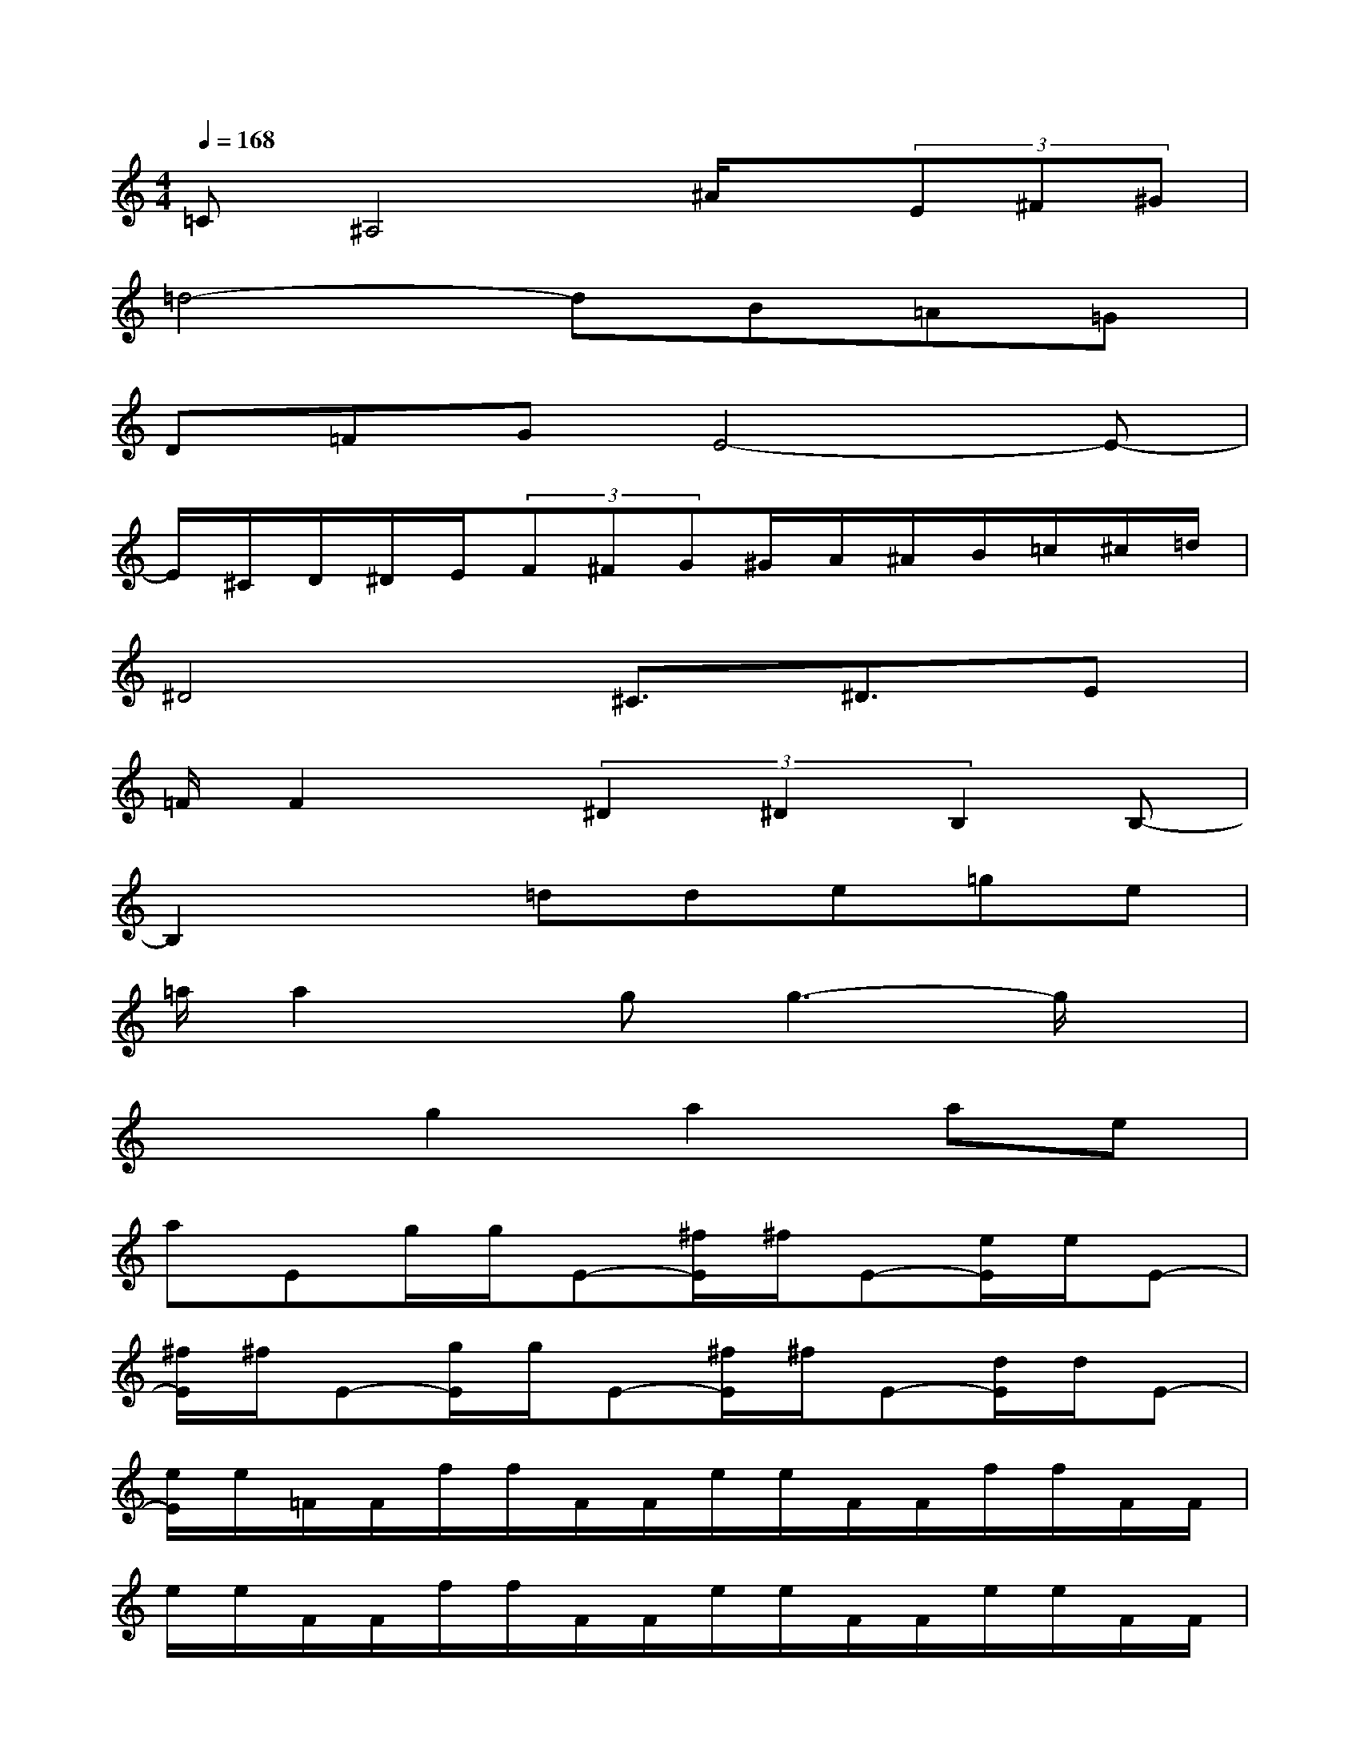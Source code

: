 X:1
T:
M:4/4
L:1/8
Q:1/4=168
K:C%0sharps
V:1
=C^A,4^A/2x/2(3E^F^G|
=d4-dB=A=G|
D=FGE4-E-|
E/2^C/2D/2^D/2E/2(3F^FG^G/2A/2^A/2B/2=c/2^c/2=d/2|
^D4^C3/2^D3/2E|
=F/2F2x/2(3^D2^D2B,2B,-|
B,2x=dde=ge|
=a/2a2x/2gg3-g/2x/2|
x2g2a2ae|
aEg/2g/2E-[^f/2E/2]^f/2E-[e/2E/2]e/2E-|
[^f/2E/2]^f/2E-[g/2E/2]g/2E-[^f/2E/2]^f/2E-[d/2E/2]d/2E-|
[e/2E/2]e/2=F/2F/2f/2f/2F/2F/2e/2e/2F/2F/2f/2f/2F/2F/2|
e/2e/2F/2F/2f/2f/2F/2F/2e/2e/2F/2F/2e/2e/2F/2F/2|
B3[B,/2-^A,/2]B,3/2-[B/2-B,/2]B3/2B/2x/2|
Bbb2B2G2|
=AB=cGGG3-